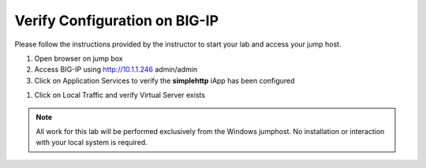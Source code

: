 Verify Configuration on BIG-IP
--------------------------------------------

Please follow the instructions provided by the instructor to start your
lab and access your jump host.

#. Open browser on jump box
#. Access BIG-IP using http://10.1.1.246  admin/admin
#. Click on Application Services to verify the **simplehttp** iApp has been configured

.. image:: /_static/iapp.png

#. Click on Local Traffic and verify Virtual Server exists

.. image:: /_static/vs.png


.. NOTE::
	 All work for this lab will be performed exclusively from the Windows
	 jumphost. No installation or interaction with your local system is
	 required.


